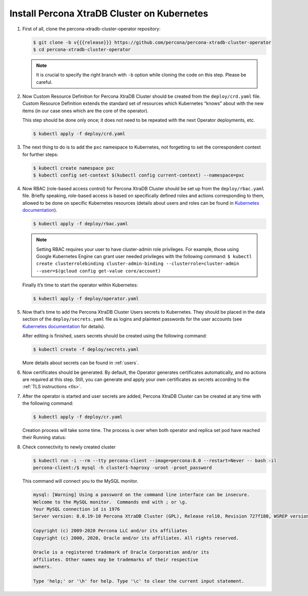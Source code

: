 .. _install-kubernetes:

Install Percona XtraDB Cluster on Kubernetes
============================================

#. First of all, clone the percona-xtradb-cluster-operator repository:

   .. code:: bash

      $ git clone -b v{{{release}}} https://github.com/percona/percona-xtradb-cluster-operator
      $ cd percona-xtradb-cluster-operator

   .. note:: It is crucial to specify the right branch with ``-b``
      option while cloning the code on this step. Please be careful.

#. Now Custom Resource Definition for Percona XtraDB Cluster should be created
   from the ``deploy/crd.yaml`` file. Custom Resource Definition extends the
   standard set of resources which Kubernetes “knows” about with the new
   items (in our case ones which are the core of the operator).

   This step should be done only once; it does not need to be repeated
   with the next Operator deployments, etc.

   .. code:: bash

      $ kubectl apply -f deploy/crd.yaml

#. The next thing to do is to add the ``pxc`` namespace to Kubernetes,
   not forgetting to set the correspondent context for further steps:

   .. code:: bash

      $ kubectl create namespace pxc
      $ kubectl config set-context $(kubectl config current-context) --namespace=pxc

#. Now RBAC (role-based access control) for Percona XtraDB Cluster should be set
   up from the ``deploy/rbac.yaml`` file. Briefly speaking, role-based access is
   based on specifically defined roles and actions corresponding to
   them, allowed to be done on specific Kubernetes resources (details
   about users and roles can be found in `Kubernetes
   documentation <https://kubernetes.io/docs/reference/access-authn-authz/rbac/#default-roles-and-role-bindings>`__).

   .. code:: bash

      $ kubectl apply -f deploy/rbac.yaml

   .. note:: Setting RBAC requires your user to have cluster-admin role
      privileges. For example, those using Google Kubernetes Engine can
      grant user needed privileges with the following command:
      ``$ kubectl create clusterrolebinding cluster-admin-binding --clusterrole=cluster-admin --user=$(gcloud config get-value core/account)``

   Finally it’s time to start the operator within Kubernetes:

   .. code:: bash

      $ kubectl apply -f deploy/operator.yaml

#. Now that’s time to add the Percona XtraDB Cluster Users secrets to
   Kubernetes. They should be placed in the data section of the
   ``deploy/secrets.yaml`` file as logins and plaintext passwords for the user
   accounts (see `Kubernetes documentation <https://kubernetes.io/docs/concepts/configuration/secret/>`_
   for details).

   After editing is finished, users secrets should be created using the
   following command:

   .. code:: bash

      $ kubectl create -f deploy/secrets.yaml

   More details about secrets can be found in :ref:`users`.

#. Now certificates should be generated. By default, the Operator generates
   certificates automatically, and no actions are required at this step. Still,
   you can generate and apply your own certificates as secrets according
   to the :ref:`TLS instructions <tls>`.

#. After the operator is started and user secrets are added, Percona
   XtraDB Cluster can be created at any time with the following command:

   .. code:: bash

      $ kubectl apply -f deploy/cr.yaml

   Creation process will take some time. The process is over when both
   operator and replica set pod have reached their Running status:

   .. include:: ./assets/code/kubectl-get-pods-response.txt

#. Check connectivity to newly created cluster

   .. code:: bash

      $ kubectl run -i --rm --tty percona-client --image=percona:8.0 --restart=Never -- bash -il
      percona-client:/$ mysql -h cluster1-haproxy -uroot -proot_password

   This command will connect you to the MySQL monitor.

   .. code:: text

      mysql: [Warning] Using a password on the command line interface can be insecure.
      Welcome to the MySQL monitor.  Commands end with ; or \g.
      Your MySQL connection id is 1976
      Server version: 8.0.19-10 Percona XtraDB Cluster (GPL), Release rel10, Revision 727f180, WSREP version 26.4.3

      Copyright (c) 2009-2020 Percona LLC and/or its affiliates
      Copyright (c) 2000, 2020, Oracle and/or its affiliates. All rights reserved.

      Oracle is a registered trademark of Oracle Corporation and/or its
      affiliates. Other names may be trademarks of their respective
      owners.

      Type 'help;' or '\h' for help. Type '\c' to clear the current input statement.
